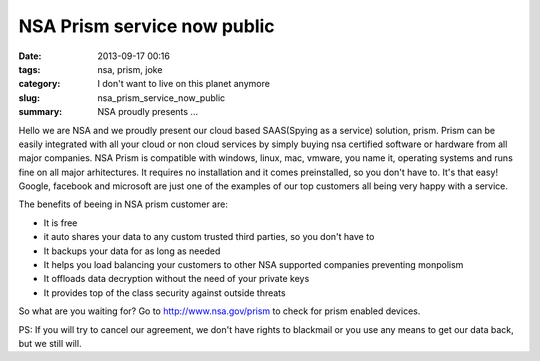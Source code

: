 NSA Prism service now public
############################

:date: 2013-09-17 00:16
:tags: nsa, prism, joke
:category: I don't want to live on this planet anymore
:slug: nsa_prism_service_now_public
:summary: NSA proudly presents ...

Hello we are NSA and we proudly present our cloud based SAAS(Spying as a service) solution, prism. Prism can be easily integrated with all your cloud or non cloud services by simply buying nsa certified software or hardware from all major companies. NSA Prism is compatible with windows, linux, mac, vmware, you name it, operating systems and runs fine on all major arhitectures. It requires no installation and it comes preinstalled, so you don't have to. It's that easy! Google, facebook and microsoft are just one of the examples of our top customers all being very happy with a service.

The benefits of beeing in NSA prism customer are:

- It is free
- it auto shares your data to any custom trusted third parties, so you don't have to
- It backups your data for as long as needed
- It helps you load balancing your customers to other NSA supported companies preventing monpolism
- It offloads data decryption without the need of your private keys
- It provides top of the class security against outside threats

So what are you waiting for? Go to http://www.nsa.gov/prism to check for prism enabled devices.

PS: If you will try to cancel our agreement, we don't have rights to blackmail or you use any means to get our data back, but we still will.
